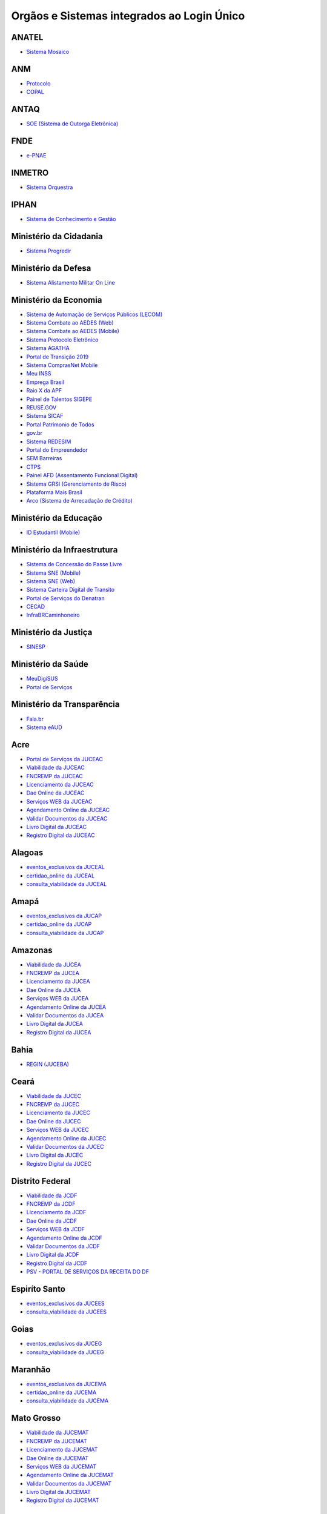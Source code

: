﻿Orgãos e Sistemas integrados ao Login Único 
===========================================

ANATEL
------

- `Sistema Mosaico`_ |site externo|

ANM
---

- `Protocolo`_ |site externo| 
- `COPAL`_ |site externo|

ANTAQ
-----

- `SOE (Sistema de Outorga Eletrônica)`_ |site externo| 

FNDE
----

- `e-PNAE`_ |site externo|

INMETRO
-------

- `Sistema Orquestra`_ |site externo|

IPHAN
-----

- `Sistema de Conhecimento e Gestão`_ |site externo|

Ministério da Cidadania
-----------------------

- `Sistema Progredir`_ |site externo|

Ministério da Defesa
--------------------

- `Sistema Alistamento Militar On Line`_ |site externo|

Ministério da Economia
----------------------

- `Sistema de Automação de Serviços Públicos (LECOM)`_ |site externo|
- `Sistema Combate ao AEDES (Web)`_ |site externo|
- `Sistema Combate ao AEDES (Mobile)`_ |site externo|
- `Sistema Protocolo Eletrônico`_ |site externo|
- `Sistema AGATHA`_ |site externo|
- `Portal de Transição 2019`_ |site externo|
- `Sistema ComprasNet Mobile`_ |site externo|
- `Meu INSS`_ |site externo|
- `Emprega Brasil`_ |site externo|
- `Raio X da APF`_ |site externo|
- `Painel de Talentos SIGEPE`_ |site externo|
- `REUSE.GOV`_ |site externo|
- `Sistema SICAF`_ |site externo|
- `Portal Patrimonio de Todos`_ |site externo|
- `gov.br`_ |site externo|
- `Sistema REDESIM`_ |site externo|
- `Portal do Empreendedor`_  |site externo|
- `SEM Barreiras`_ |site externo|
- `CTPS`_ |site externo|
- `Painel AFD (Assentamento Funcional Digital)`_ |site externo|
- `Sistema GRSI (Gerenciamento de Risco)`_ |site externo|
- `Plataforma Mais Brasil`_ |site externo|
- `Arco (Sistema de Arrecadação de Crédito)`_ |site externo| 

Ministério da Educação
----------------------

- `ID Estudantil (Mobile)`_ |site externo|

Ministério da Infraestrutura
----------------------------

- `Sistema de Concessão do Passe Livre`_ |site externo|
- `Sistema SNE  (Mobile)`_ |site externo|
- `Sistema SNE (Web)`_ |site externo|
- `Sistema Carteira Digital de Transito`_ |site externo|
- `Portal de Serviços do Denatran`_ |site externo|
- `CECAD`_ |site externo|
- `InfraBRCaminhoneiro`_ |site externo|

Ministério da Justiça
---------------------

- `SINESP`_ |site externo|

Ministério da Saúde
-------------------

- `MeuDigiSUS`_ |site externo|
- `Portal de Serviços`_ |site externo|

Ministério da Transparência
---------------------------

- `Fala.br`_ |site externo|
- `Sistema eAUD`_ |site externo|

Acre
--------------

- `Portal de Serviços da JUCEAC`_ |site externo| 
- `Viabilidade da JUCEAC`_ |site externo|
- `FNCREMP da JUCEAC`_ |site externo|
- `Licenciamento da JUCEAC`_ |site externo|
- `Dae Online da JUCEAC`_ |site externo|
- `Serviços WEB da JUCEAC`_ |site externo|
- `Agendamento Online da JUCEAC`_ |site externo|
- `Validar Documentos da JUCEAC`_ |site externo|
- `Livro Digital da JUCEAC`_ |site externo|
- `Registro Digital da JUCEAC`_ |site externo|

Alagoas
-----------------

- `eventos_exclusivos da JUCEAL`_ |site externo|
- `certidao_online da JUCEAL`_ |site externo|
- `consulta_viabilidade da JUCEAL`_ |site externo| 

Amapá
---------------

- `eventos_exclusivos da JUCAP`_ |site externo|
- `certidao_online da JUCAP`_ |site externo|
- `consulta_viabilidade da JUCAP`_ |site externo| 

Amazonas
------------------

- `Viabilidade da JUCEA`_ |site externo|
- `FNCREMP da JUCEA`_ |site externo|
- `Licenciamento da JUCEA`_ |site externo|
- `Dae Online da JUCEA`_ |site externo|
- `Serviços WEB da JUCEA`_ |site externo|
- `Agendamento Online da JUCEA`_ |site externo|
- `Validar Documentos da JUCEA`_ |site externo|
- `Livro Digital da JUCEA`_ |site externo|
- `Registro Digital da JUCEA`_ |site externo|

Bahia
---------------

- `REGIN (JUCEBA)`_ |site externo| 

Ceará
---------------

- `Viabilidade da JUCEC`_ |site externo|
- `FNCREMP da JUCEC`_ |site externo|
- `Licenciamento da JUCEC`_ |site externo|
- `Dae Online da JUCEC`_ |site externo|
- `Serviços WEB da JUCEC`_ |site externo|
- `Agendamento Online da JUCEC`_ |site externo|
- `Validar Documentos da JUCEC`_ |site externo|
- `Livro Digital da JUCEC`_ |site externo|
- `Registro Digital da JUCEC`_ |site externo|

Distrito Federal
--------------------------

- `Viabilidade da JCDF`_ |site externo|
- `FNCREMP da JCDF`_ |site externo|
- `Licenciamento da JCDF`_ |site externo|
- `Dae Online da JCDF`_ |site externo|
- `Serviços WEB da JCDF`_ |site externo|
- `Agendamento Online da JCDF`_ |site externo|
- `Validar Documentos da JCDF`_ |site externo|
- `Livro Digital da JCDF`_ |site externo|
- `Registro Digital da JCDF`_ |site externo|
- `PSV - PORTAL DE SERVIÇOS DA  RECEITA DO DF`_ |site externo|	

Espiríto Santo
------------------------

- `eventos_exclusivos da JUCEES`_ |site externo|
- `consulta_viabilidade da JUCEES`_ |site externo|

Goias
---------------

- `eventos_exclusivos da JUCEG`_ |site externo|
- `consulta_viabilidade da JUCEG`_ |site externo|  

Maranhão
------------------

- `eventos_exclusivos da JUCEMA`_ |site externo|
- `certidao_online da JUCEMA`_ |site externo|
- `consulta_viabilidade da JUCEMA`_ |site externo| 

Mato Grosso
---------------------

- `Viabilidade da JUCEMAT`_ |site externo|
- `FNCREMP da JUCEMAT`_ |site externo|
- `Licenciamento da JUCEMAT`_ |site externo|
- `Dae Online da JUCEMAT`_ |site externo|
- `Serviços WEB da JUCEMAT`_ |site externo|
- `Agendamento Online da JUCEMAT`_ |site externo|
- `Validar Documentos da JUCEMAT`_ |site externo|
- `Livro Digital da JUCEMAT`_ |site externo|
- `Registro Digital da JUCEMAT`_ |site externo|

Mato Grosso do Sul
----------------------------

- `Viabilidade da JUCEMS`_ |site externo|
- `FNCREMP da JUCEMS`_ |site externo|
- `Licenciamento da JUCEMS`_ |site externo|
- `Dae Online da JUCEMS`_ |site externo|
- `Serviços WEB da JUCEMS`_ |site externo|
- `Agendamento Online da JUCEMS`_ |site externo|
- `Validar Documentos da JUCEMS`_ |site externo|
- `Livro Digital da JUCEMS`_ |site externo|
- `Registro Digital da JUCEMS`_ |site externo|

Minas Gerais
----------------------

- `Aplicativo MG app`_ |site externo|   
- `Sistema de Segurança Corporativo`_ |site externo|
- `Portal de Serviços da JUCEMG`_ |site externo| 
- `Viabilidade da JUCEMG`_ |site externo|
- `FNCREMP da JUCEMG`_ |site externo|
- `Licenciamento da JUCEMG`_ |site externo|
- `Dae Online da JUCEMG`_ |site externo|
- `Serviços WEB da JUCEMG`_ |site externo|
- `Agendamento Online da JUCEMG`_ |site externo|
- `Validar Documentos da JUCEMG`_ |site externo|
- `Livro Digital da JUCEMG`_ |site externo|
- `Registro Digital da JUCEMG`_ |site externo|

Pará
--------------

- `REGIN (JUCEPA)`_ |site externo| 

Paraíba
-----------------

- `eventos_exclusivos da JUCEPB`_ |site externo|
- `certidao_online da JUCEPB`_ |site externo|
- `consulta_viabilidade da JUCEPB`_ |site externo|

Paraná
-----------------

- `eventos_exclusivos da JUCEPAR`_ |site externo|
- `consulta_viabilidade da JUCEPAR`_ |site externo|

Pernambuco
--------------------

- `REGIN (JUCEPE)`_ |site externo| 

Piauí
--------------------

- `eventos_exclusivos da JUCEPI`_ |site externo|
- `certidao_online da JUCEPI`_ |site externo|
- `consulta_viabilidade da JUCEPI`_ |site externo| 

Rio de Janeiro 
------------------------

- `REGIN (RCPJ)`_ |site externo|
- `Portal JUCERJA`_ |site externo|

Rio Grande do Sul 
---------------------------

- `Viabilidade da JUCISRS`_ |site externo|
- `FNCREMP da JUCISRS`_ |site externo|
- `Licenciamento da JUCISRS`_ |site externo|
- `Dae Online da JUCISRS`_ |site externo|
- `Serviços WEB da JUCISRS`_ |site externo|
- `Agendamento Online da JUCISRS`_ |site externo|
- `Validar Documentos da JUCISRS`_ |site externo|
- `Livro Digital da JUCISRS`_ |site externo|
- `Registro Digital da JUCISRS`_ |site externo|
- `Acesso Poa`_ |site externo|
- `Login Cidadão`_ |site externo|

Rio Grande do Norte
-----------------------------

- `eventos_exclusivos da JUCERN`_ |site externo|
- `certidao_online da JUCERN`_ |site externo|
- `consulta_viabilidade da JUCERN`_ |site externo|

Rondônia
-------------------

- `eventos_exclusivos da JUCER`_ |site externo|
- `certidao_online da JUCER`_ |site externo|
- `consulta_viabilidade da JUCER`_ |site externo|

Roraima 
-----------------

- `Viabilidade da JUCERR`_ |site externo|
- `FNCREMP da JUCERR`_ |site externo|
- `Licenciamento da JUCERR`_ |site externo|
- `Dae Online da JUCERR`_ |site externo|
- `Serviços WEB da JUCERR`_ |site externo|
- `Agendamento Online da JUCERR`_ |site externo|
- `Validar Documentos da JUCERR`_ |site externo|
- `Livro Digital da JUCERR`_ |site externo|
- `Registro Digital da JUCERR`_ |site externo|

Santa Catarina
---------------------

- `Sistema ADM (Município de Blumenau)`_ |site externo|
- `ESIC (Município de Blumenau)`_ |site externo|
- `REGIN (JUCESC)`_ |site externo|

São Paulo
---------

- `Portal Integrador RedesimSP`_ |site externo|
- `RLE - Sistema de Registro e Licenciamento de Empresas`_ |site externo|    

Sergipe
-----------------

- `eventos_exclusivos da JUCESE`_ |site externo|
- `certidao_online da JUCESE`_ |site externo|
- `consulta_viabilidade da JUCESE`_ |site externo| 

Tocantins
-------------------

- `eventos_exclusivos da JUCETINS`_ |site externo|
- `certidao_online da JUCETINS`_ |site externo|
- `consulta_viabilidade da JUCETINS`_ |site externo|

.. |site externo| image:: _images/site-ext.gif

.. _`Sistema de Automação de Serviços Públicos (LECOM)` : https://gov.br
.. _`Sistema Combate ao AEDES (Web)` : https://aedes.sigelu.com/login
.. _`Sistema Combate ao AEDES (Mobile)` : https://play.google.com/store/apps/details?id=com.sigelu.aedes.mobile&hl=pt
.. _`Sistema Protocolo Eletrônico` : https://protocolo.planejamento.gov.br/protocolo/login
.. _`Sistema AGATHA` : https://agatha.planejamento.gov.br/
.. _`Portal de Transição 2019` : https://transicao2019.planejamento.gov.br/transicao/login.jsp
.. _`Sistema ComprasNet Mobile` : https://play.google.com/store/apps/details?id=br.gov.serpro.comprasNetMobile
.. _`Meu INSS` : https://meu.inss.gov.br/central/#/
.. _`Emprega Brasil` : https://servicos.mte.gov.br/#/loginfailed/redirect=
.. _`Raio X da APF` : https://raiox.economia.gov.br/login.jsp
.. _`Painel de Talentos SIGEPE` : https://painelbancodetalentos.economia.gov.br/banco-talentos/login.jsp
.. _`REUSE.GOV` : https://www.reusegov.br
.. _`Sistema SICAF` : https://www3.comprasnet.gov.br/sicaf-web/index.jsf
.. _`Portal Patrimonio de Todos` : http://www.patrimoniodetodos.gov.br/
.. _`gov.br` : https://gov.br
.. _`Sistema REDESIM` : https://www.redesim.gov.br/
.. _`Portal do Empreendedor` : http://www.portaldoempreendedor.gov.br
.. _`SEM Barreiras` : https://www.sembarreiras.gov.br/login/
.. _`CTPS` : https://play.google.com/store/apps/details?id=br.gov.dataprev.carteiradigital&hl=pt_BR
.. _`Painel AFD (Assentamento Funcional Digital)` : https://painelafd.economia.gov.br/afd/login.jsp
.. _`Sistema GRSI (Gerenciamento de Risco)` : https://grsi.planejamento.gov.br/ 
.. _`Plataforma Mais Brasil` : https://portal.plataformamaisbrasil.gov.br/maisbrasil-portal-frontend/
.. _`Arco (Sistema de Arrecadação de Crédito)`: http://arco.economia.gov.br/

.. _`ID Estudantil (Mobile)` : https://play.google.com/store/apps/details?id=br.gov.mec.idestudantil

.. _`Fala.br` : https://sistema.ouvidorias.gov.br/publico/Manifestacao/RegistrarManifestacao.aspx?ReturnUrl=%2f
.. _`Sistema eAUD` : https://eaud.cgu.gov.br/

.. _`Sistema de Concessão do Passe Livre` : https://passelivre.transportes.gov.br/spl/login.html

.. _`Sistema Alistamento Militar On Line` : https://www.alistamento.eb.mil.br/login.action

.. _`Sistema ADM (Município de Blumenau)` : http://www.blumenau.sc.gov.br/carteiradigital/wwpbaseobjects.acessosenior.aspx
.. _`ESIC (Município de Blumenau)` : https://www.blumenau.sc.gov.br/esic/esic.autenticacao.aspx
.. _`REGIN (JUCESC)` : http://regin.jucesc.sc.gov.br/portalregin/home/lancadorservicos?uf=SC

.. _`Sistema de Conhecimento e Gestão` : http://sicg.iphan.gov.br/sicg/login

.. _`Sistema Mosaico`: http://sistemashm.anatel.gov.br/se/

.. _`Sistema Progredir` : https://play.google.com/store/apps/details?id=br.gov.mds.progredir

.. _`Sistema SNE  (Mobile)` : https://play.google.com/store/apps/details?id=br.gov.serpro.denatran.sne&hl=pt_BR
.. _`Sistema SNE (Web)`:  https://sne.denatran.serpro.gov.br/#/
.. _`Sistema Carteira Digital de Transito` : https://play.google.com/store/apps/details?id=br.gov.serpro.cnhe&hl=pt_BR 
.. _`CECAD`: https://aplicacoes.mds.gov.br/sagi/cecad20/
.. _`InfraBRCaminhoneiro` : https://infrabr.estaleiro.serpro.gov.br
.. _`Portal de Serviços do Denatran` : https://portalservicos.denatran.serpro.gov.br/#/

.. _`Protocolo` : https://app.dnpm.gov.br/SCA/
.. _`COPAL` : https://app.dnpm.gov.br/Copal/Login?ReturnUrl=%2fCopal 

.. _`SOE (Sistema de Outorga Eletrônica)` : https://soe.antaq.gov.br/sso/requirement/login?service=https%3A%2F%2Fsoe.antaq.gov.br%2Frequirement%2F

.. _`Aplicativo MG app`:  https://play.google.com/store/apps/details?id=br.gov.prodemge.projetosocialminas&hl=pt_BR
.. _`Sistema de Segurança Corporativo` : https://cidadao.mg.gov.br/#/login
.. _`Portal de Serviços da JUCEMG` : https://portalservicos.jucemg.mg.gov.br/auth/realms/Portalservicos/protocol/openid-connect/auth?response_type=code&client_id=portalexterno&redirect_uri=http%3A%2F%2Fportalservicos.jucemg.mg.gov.br%2FPortal%2Fpages%2Fprincipal.jsf&state=61275%2Fcd3242f7-712f-4e1c-b737-777afc320e24&login=true
.. _`Viabilidade da JUCEMG` : https://portalservicos.jucemg.mg.gov.br/auth/realms/Portalservicos/protocol/openid-connect/auth?response_type=code&client_id=portalexterno&redirect_uri=http%3A%2F%2Fportalservicos.jucemg.mg.gov.br%2FPortal%2Fpages%2Fprincipal.jsf&state=61275%2Fcd3242f7-712f-4e1c-b737-777afc320e24&login=true
.. _`FNCREMP da JUCEMG` : https://portalservicos.jucemg.mg.gov.br/auth/realms/Portalservicos/protocol/openid-connect/auth?response_type=code&client_id=portalexterno&redirect_uri=http%3A%2F%2Fportalservicos.jucemg.mg.gov.br%2FPortal%2Fpages%2Fprincipal.jsf&state=61275%2Fcd3242f7-712f-4e1c-b737-777afc320e24&login=true
.. _`Licenciamento da JUCEMG` : https://portalservicos.jucemg.mg.gov.br/auth/realms/Portalservicos/protocol/openid-connect/auth?response_type=code&client_id=portalexterno&redirect_uri=http%3A%2F%2Fportalservicos.jucemg.mg.gov.br%2FPortal%2Fpages%2Fprincipal.jsf&state=61275%2Fcd3242f7-712f-4e1c-b737-777afc320e24&login=true
.. _`Dae Online da JUCEMG` : https://portalservicos.jucemg.mg.gov.br/auth/realms/Portalservicos/protocol/openid-connect/auth?response_type=code&client_id=portalexterno&redirect_uri=http%3A%2F%2Fportalservicos.jucemg.mg.gov.br%2FPortal%2Fpages%2Fprincipal.jsf&state=61275%2Fcd3242f7-712f-4e1c-b737-777afc320e24&login=true
.. _`Serviços WEB da JUCEMG` : https://portalservicos.jucemg.mg.gov.br/auth/realms/Portalservicos/protocol/openid-connect/auth?response_type=code&client_id=portalexterno&redirect_uri=http%3A%2F%2Fportalservicos.jucemg.mg.gov.br%2FPortal%2Fpages%2Fprincipal.jsf&state=61275%2Fcd3242f7-712f-4e1c-b737-777afc320e24&login=true
.. _`Agendamento Online da JUCEMG` : https://portalservicos.jucemg.mg.gov.br/auth/realms/Portalservicos/protocol/openid-connect/auth?response_type=code&client_id=portalexterno&redirect_uri=http%3A%2F%2Fportalservicos.jucemg.mg.gov.br%2FPortal%2Fpages%2Fprincipal.jsf&state=61275%2Fcd3242f7-712f-4e1c-b737-777afc320e24&login=true
.. _`Validar Documentos da JUCEMG` : https://portalservicos.jucemg.mg.gov.br/auth/realms/Portalservicos/protocol/openid-connect/auth?response_type=code&client_id=portalexterno&redirect_uri=http%3A%2F%2Fportalservicos.jucemg.mg.gov.br%2FPortal%2Fpages%2Fprincipal.jsf&state=61275%2Fcd3242f7-712f-4e1c-b737-777afc320e24&login=true
.. _`Livro Digital da JUCEMG` : https://portalservicos.jucemg.mg.gov.br/auth/realms/Portalservicos/protocol/openid-connect/auth?response_type=code&client_id=portalexterno&redirect_uri=http%3A%2F%2Fportalservicos.jucemg.mg.gov.br%2FPortal%2Fpages%2Fprincipal.jsf&state=61275%2Fcd3242f7-712f-4e1c-b737-777afc320e24&login=true
.. _`Registro Digital da JUCEMG` : https://portalservicos.jucemg.mg.gov.br/auth/realms/Portalservicos/protocol/openid-connect/auth?response_type=code&client_id=portalexterno&redirect_uri=http%3A%2F%2Fportalservicos.jucemg.mg.gov.br%2FPortal%2Fpages%2Fprincipal.jsf&state=61275%2Fcd3242f7-712f-4e1c-b737-777afc320e24&login=true

.. _`e-PNAE` : https://play.google.com/store/apps/details?id=br.gov.fnde.epnae

.. _`MeuDigiSUS` : https://play.google.com/store/apps/details?id=br.gov.datasus.cnsdigital&hl=pt_BR
.. _`Portal de Serviços` : https://servicos-datasus.saude.gov.br

.. _`REGIN (JUCEBA)` : http://regin.juceb.ba.gov.br/RequerimentoUniversal/NovoLogin.aspx

.. _`REGIN (RCPJ)` : http://registro.rcpj-rj.com.br/regin/viabilidadeopcaov4.aspx?
.. _`Portal JUCERJA` : https://www.jucerja.rj.gov.br/

.. _`REGIN (JUCEPE)` : http://redesim.jucepe.pe.gov.br/regin.pe/viabilidadeopcaov4.aspx

.. _`REGIN (JUCEPA)` : http://regin.jucepa.pa.gov.br/RequerimentoUniversal/NovoLogin.aspx

.. _`SINESP` : https://seguranca.sinesp.gov.br/sinesp-cadastros/public/precadastro_envio_link.jsf

.. _`Portal de Serviços da JUCEA` : http://portalservicos.jucea.am.gov.br/auth/realms/Portalservicos/protocol/openid-connect/auth?response_type=code&client_id=portalexterno&redirect_uri=http%3A%2F%2Fportalservicos.jucea.am.gov.br%2FPortal%2Fpages%2Fprincipal.jsf&state=88621%2F1d8aa82b-0c1e-44ad-b141-bd70979524bb&login=true
.. _`Viabilidade da JUCEA` : http://portalservicos.jucea.am.gov.br/auth/realms/Portalservicos/protocol/openid-connect/auth?response_type=code&client_id=portalexterno&redirect_uri=http%3A%2F%2Fportalservicos.jucea.am.gov.br%2FPortal%2Fpages%2Fprincipal.jsf&state=88621%2F1d8aa82b-0c1e-44ad-b141-bd70979524bb&login=true
.. _`FNCREMP da JUCEA` : http://portalservicos.jucea.am.gov.br/auth/realms/Portalservicos/protocol/openid-connect/auth?response_type=code&client_id=portalexterno&redirect_uri=http%3A%2F%2Fportalservicos.jucea.am.gov.br%2FPortal%2Fpages%2Fprincipal.jsf&state=88621%2F1d8aa82b-0c1e-44ad-b141-bd70979524bb&login=true
.. _`Licenciamento da JUCEA` : http://portalservicos.jucea.am.gov.br/auth/realms/Portalservicos/protocol/openid-connect/auth?response_type=code&client_id=portalexterno&redirect_uri=http%3A%2F%2Fportalservicos.jucea.am.gov.br%2FPortal%2Fpages%2Fprincipal.jsf&state=88621%2F1d8aa82b-0c1e-44ad-b141-bd70979524bb&login=true
.. _`Dae Online da JUCEA` : http://portalservicos.jucea.am.gov.br/auth/realms/Portalservicos/protocol/openid-connect/auth?response_type=code&client_id=portalexterno&redirect_uri=http%3A%2F%2Fportalservicos.jucea.am.gov.br%2FPortal%2Fpages%2Fprincipal.jsf&state=88621%2F1d8aa82b-0c1e-44ad-b141-bd70979524bb&login=true
.. _`Serviços WEB da JUCEA` : http://portalservicos.jucea.am.gov.br/auth/realms/Portalservicos/protocol/openid-connect/auth?response_type=code&client_id=portalexterno&redirect_uri=http%3A%2F%2Fportalservicos.jucea.am.gov.br%2FPortal%2Fpages%2Fprincipal.jsf&state=88621%2F1d8aa82b-0c1e-44ad-b141-bd70979524bb&login=true
.. _`Agendamento Online da JUCEA` : http://portalservicos.jucea.am.gov.br/auth/realms/Portalservicos/protocol/openid-connect/auth?response_type=code&client_id=portalexterno&redirect_uri=http%3A%2F%2Fportalservicos.jucea.am.gov.br%2FPortal%2Fpages%2Fprincipal.jsf&state=88621%2F1d8aa82b-0c1e-44ad-b141-bd70979524bb&login=true
.. _`Validar Documentos da JUCEA` : http://portalservicos.jucea.am.gov.br/auth/realms/Portalservicos/protocol/openid-connect/auth?response_type=code&client_id=portalexterno&redirect_uri=http%3A%2F%2Fportalservicos.jucea.am.gov.br%2FPortal%2Fpages%2Fprincipal.jsf&state=88621%2F1d8aa82b-0c1e-44ad-b141-bd70979524bb&login=true
.. _`Livro Digital da JUCEA` : http://portalservicos.jucea.am.gov.br/auth/realms/Portalservicos/protocol/openid-connect/auth?response_type=code&client_id=portalexterno&redirect_uri=http%3A%2F%2Fportalservicos.jucea.am.gov.br%2FPortal%2Fpages%2Fprincipal.jsf&state=88621%2F1d8aa82b-0c1e-44ad-b141-bd70979524bb&login=true
.. _`Registro Digital da JUCEA` : http://portalservicos.jucea.am.gov.br/auth/realms/Portalservicos/protocol/openid-connect/auth?response_type=code&client_id=portalexterno&redirect_uri=http%3A%2F%2Fportalservicos.jucea.am.gov.br%2FPortal%2Fpages%2Fprincipal.jsf&state=88621%2F1d8aa82b-0c1e-44ad-b141-bd70979524bb&login=true

.. _`Portal de Serviços da JCDF` : http://portalservicos.jcdf.mdic.gov.br/auth/realms/Portalservicos/protocol/openid-connect/auth?response_type=code&client_id=portalexterno&redirect_uri=http%3A%2F%2Fportalservicos.jcdf.mdic.gov.br%2FPortal%2Fpages%2Fprincipal.jsf&state=6731%2Fd81fcfb7-309a-440b-9253-211daa11a235&login=true
.. _`Viabilidade da JCDF` : http://portalservicos.jcdf.mdic.gov.br/auth/realms/Portalservicos/protocol/openid-connect/auth?response_type=code&client_id=portalexterno&redirect_uri=http%3A%2F%2Fportalservicos.jcdf.mdic.gov.br%2FPortal%2Fpages%2Fprincipal.jsf&state=6731%2Fd81fcfb7-309a-440b-9253-211daa11a235&login=true
.. _`FNCREMP da JCDF` : http://portalservicos.jcdf.mdic.gov.br/auth/realms/Portalservicos/protocol/openid-connect/auth?response_type=code&client_id=portalexterno&redirect_uri=http%3A%2F%2Fportalservicos.jcdf.mdic.gov.br%2FPortal%2Fpages%2Fprincipal.jsf&state=6731%2Fd81fcfb7-309a-440b-9253-211daa11a235&login=true
.. _`Licenciamento da JCDF` : http://portalservicos.jcdf.mdic.gov.br/auth/realms/Portalservicos/protocol/openid-connect/auth?response_type=code&client_id=portalexterno&redirect_uri=http%3A%2F%2Fportalservicos.jcdf.mdic.gov.br%2FPortal%2Fpages%2Fprincipal.jsf&state=6731%2Fd81fcfb7-309a-440b-9253-211daa11a235&login=true
.. _`Dae Online da JCDF` : http://portalservicos.jcdf.mdic.gov.br/auth/realms/Portalservicos/protocol/openid-connect/auth?response_type=code&client_id=portalexterno&redirect_uri=http%3A%2F%2Fportalservicos.jcdf.mdic.gov.br%2FPortal%2Fpages%2Fprincipal.jsf&state=6731%2Fd81fcfb7-309a-440b-9253-211daa11a235&login=true
.. _`Serviços WEB da JCDF` : http://portalservicos.jcdf.mdic.gov.br/auth/realms/Portalservicos/protocol/openid-connect/auth?response_type=code&client_id=portalexterno&redirect_uri=http%3A%2F%2Fportalservicos.jcdf.mdic.gov.br%2FPortal%2Fpages%2Fprincipal.jsf&state=6731%2Fd81fcfb7-309a-440b-9253-211daa11a235&login=true
.. _`Agendamento Online da JCDF` : http://portalservicos.jcdf.mdic.gov.br/auth/realms/Portalservicos/protocol/openid-connect/auth?response_type=code&client_id=portalexterno&redirect_uri=http%3A%2F%2Fportalservicos.jcdf.mdic.gov.br%2FPortal%2Fpages%2Fprincipal.jsf&state=6731%2Fd81fcfb7-309a-440b-9253-211daa11a235&login=true
.. _`Validar Documentos da JCDF` : http://portalservicos.jcdf.mdic.gov.br/auth/realms/Portalservicos/protocol/openid-connect/auth?response_type=code&client_id=portalexterno&redirect_uri=http%3A%2F%2Fportalservicos.jcdf.mdic.gov.br%2FPortal%2Fpages%2Fprincipal.jsf&state=6731%2Fd81fcfb7-309a-440b-9253-211daa11a235&login=true
.. _`Livro Digital da JCDF` : http://portalservicos.jcdf.mdic.gov.br/auth/realms/Portalservicos/protocol/openid-connect/auth?response_type=code&client_id=portalexterno&redirect_uri=http%3A%2F%2Fportalservicos.jcdf.mdic.gov.br%2FPortal%2Fpages%2Fprincipal.jsf&state=6731%2Fd81fcfb7-309a-440b-9253-211daa11a235&login=true
.. _`Registro Digital da JCDF` : http://portalservicos.jcdf.mdic.gov.br/auth/realms/Portalservicos/protocol/openid-connect/auth?response_type=code&client_id=portalexterno&redirect_uri=http%3A%2F%2Fportalservicos.jcdf.mdic.gov.br%2FPortal%2Fpages%2Fprincipal.jsf&state=6731%2Fd81fcfb7-309a-440b-9253-211daa11a235&login=true
.. _`PSV - PORTAL DE SERVIÇOS DA  RECEITA DO DF` : https://ww2.receita.fazenda.df.gov.br/Account/Login


.. _`Portal de Serviços da JUCEC` : http://portalservicos.jucec.ce.gov.br/auth/realms/Portal_Servicos/protocol/openid-connect/auth?response_type=code&client_id=portalexterno&redirect_uri=http%3A%2F%2Fportalservicos.jucec.ce.gov.br%2FPortal%2Fpages%2Fprincipal.jsf&state=61813%2F55c35c76-b7e5-4bf8-a9dd-74bc00ad58b6&login=true
.. _`Viabilidade da JUCEC` : http://portalservicos.jucec.ce.gov.br/auth/realms/Portal_Servicos/protocol/openid-connect/auth?response_type=code&client_id=portalexterno&redirect_uri=http%3A%2F%2Fportalservicos.jucec.ce.gov.br%2FPortal%2Fpages%2Fprincipal.jsf&state=61813%2F55c35c76-b7e5-4bf8-a9dd-74bc00ad58b6&login=true
.. _`FNCREMP da JUCEC` : http://portalservicos.jucec.ce.gov.br/auth/realms/Portal_Servicos/protocol/openid-connect/auth?response_type=code&client_id=portalexterno&redirect_uri=http%3A%2F%2Fportalservicos.jucec.ce.gov.br%2FPortal%2Fpages%2Fprincipal.jsf&state=61813%2F55c35c76-b7e5-4bf8-a9dd-74bc00ad58b6&login=true
.. _`Licenciamento da JUCEC` : http://portalservicos.jucec.ce.gov.br/auth/realms/Portal_Servicos/protocol/openid-connect/auth?response_type=code&client_id=portalexterno&redirect_uri=http%3A%2F%2Fportalservicos.jucec.ce.gov.br%2FPortal%2Fpages%2Fprincipal.jsf&state=61813%2F55c35c76-b7e5-4bf8-a9dd-74bc00ad58b6&login=true
.. _`Dae Online da JUCEC` : http://portalservicos.jucec.ce.gov.br/auth/realms/Portal_Servicos/protocol/openid-connect/auth?response_type=code&client_id=portalexterno&redirect_uri=http%3A%2F%2Fportalservicos.jucec.ce.gov.br%2FPortal%2Fpages%2Fprincipal.jsf&state=61813%2F55c35c76-b7e5-4bf8-a9dd-74bc00ad58b6&login=true
.. _`Serviços WEB da JUCEC` : http://portalservicos.jucec.ce.gov.br/auth/realms/Portal_Servicos/protocol/openid-connect/auth?response_type=code&client_id=portalexterno&redirect_uri=http%3A%2F%2Fportalservicos.jucec.ce.gov.br%2FPortal%2Fpages%2Fprincipal.jsf&state=61813%2F55c35c76-b7e5-4bf8-a9dd-74bc00ad58b6&login=true
.. _`Agendamento Online da JUCEC` : http://portalservicos.jucec.ce.gov.br/auth/realms/Portal_Servicos/protocol/openid-connect/auth?response_type=code&client_id=portalexterno&redirect_uri=http%3A%2F%2Fportalservicos.jucec.ce.gov.br%2FPortal%2Fpages%2Fprincipal.jsf&state=61813%2F55c35c76-b7e5-4bf8-a9dd-74bc00ad58b6&login=true
.. _`Validar Documentos da JUCEC` : http://portalservicos.jucec.ce.gov.br/auth/realms/Portal_Servicos/protocol/openid-connect/auth?response_type=code&client_id=portalexterno&redirect_uri=http%3A%2F%2Fportalservicos.jucec.ce.gov.br%2FPortal%2Fpages%2Fprincipal.jsf&state=61813%2F55c35c76-b7e5-4bf8-a9dd-74bc00ad58b6&login=true
.. _`Livro Digital da JUCEC` : http://portalservicos.jucec.ce.gov.br/auth/realms/Portal_Servicos/protocol/openid-connect/auth?response_type=code&client_id=portalexterno&redirect_uri=http%3A%2F%2Fportalservicos.jucec.ce.gov.br%2FPortal%2Fpages%2Fprincipal.jsf&state=61813%2F55c35c76-b7e5-4bf8-a9dd-74bc00ad58b6&login=true
.. _`Registro Digital da JUCEC` : http://portalservicos.jucec.ce.gov.br/auth/realms/Portal_Servicos/protocol/openid-connect/auth?response_type=code&client_id=portalexterno&redirect_uri=http%3A%2F%2Fportalservicos.jucec.ce.gov.br%2FPortal%2Fpages%2Fprincipal.jsf&state=61813%2F55c35c76-b7e5-4bf8-a9dd-74bc00ad58b6&login=true

.. _`Portal de Serviços da JUCISRS` : http://portalservicos.jucisrs.rs.gov.br/auth/realms/Portalservicos/protocol/openid-connect/auth?response_type=code&client_id=portalexterno&redirect_uri=http%3A%2F%2Fportalservicos.jucisrs.rs.gov.br%2FPortal%2Fpages%2Fprincipal.jsf&state=79796%2F8279f6f8-a85a-4d88-991d-e13e8a9465e4&login=true
.. _`Viabilidade da JUCISRS` : http://portalservicos.jucisrs.rs.gov.br/auth/realms/Portalservicos/protocol/openid-connect/auth?response_type=code&client_id=portalexterno&redirect_uri=http%3A%2F%2Fportalservicos.jucisrs.rs.gov.br%2FPortal%2Fpages%2Fprincipal.jsf&state=79796%2F8279f6f8-a85a-4d88-991d-e13e8a9465e4&login=true
.. _`FNCREMP da JUCISRS` : http://portalservicos.jucisrs.rs.gov.br/auth/realms/Portalservicos/protocol/openid-connect/auth?response_type=code&client_id=portalexterno&redirect_uri=http%3A%2F%2Fportalservicos.jucisrs.rs.gov.br%2FPortal%2Fpages%2Fprincipal.jsf&state=79796%2F8279f6f8-a85a-4d88-991d-e13e8a9465e4&login=true
.. _`Licenciamento da JUCISRS` : http://portalservicos.jucisrs.rs.gov.br/auth/realms/Portalservicos/protocol/openid-connect/auth?response_type=code&client_id=portalexterno&redirect_uri=http%3A%2F%2Fportalservicos.jucisrs.rs.gov.br%2FPortal%2Fpages%2Fprincipal.jsf&state=79796%2F8279f6f8-a85a-4d88-991d-e13e8a9465e4&login=true
.. _`Dae Online da JUCISRS` : http://portalservicos.jucisrs.rs.gov.br/auth/realms/Portalservicos/protocol/openid-connect/auth?response_type=code&client_id=portalexterno&redirect_uri=http%3A%2F%2Fportalservicos.jucisrs.rs.gov.br%2FPortal%2Fpages%2Fprincipal.jsf&state=79796%2F8279f6f8-a85a-4d88-991d-e13e8a9465e4&login=true
.. _`Serviços WEB da JUCISRS` : http://portalservicos.jucisrs.rs.gov.br/auth/realms/Portalservicos/protocol/openid-connect/auth?response_type=code&client_id=portalexterno&redirect_uri=http%3A%2F%2Fportalservicos.jucisrs.rs.gov.br%2FPortal%2Fpages%2Fprincipal.jsf&state=79796%2F8279f6f8-a85a-4d88-991d-e13e8a9465e4&login=true
.. _`Agendamento Online da JUCISRS` : http://portalservicos.jucisrs.rs.gov.br/auth/realms/Portalservicos/protocol/openid-connect/auth?response_type=code&client_id=portalexterno&redirect_uri=http%3A%2F%2Fportalservicos.jucisrs.rs.gov.br%2FPortal%2Fpages%2Fprincipal.jsf&state=79796%2F8279f6f8-a85a-4d88-991d-e13e8a9465e4&login=true
.. _`Validar Documentos da JUCISRS` : http://portalservicos.jucisrs.rs.gov.br/auth/realms/Portalservicos/protocol/openid-connect/auth?response_type=code&client_id=portalexterno&redirect_uri=http%3A%2F%2Fportalservicos.jucisrs.rs.gov.br%2FPortal%2Fpages%2Fprincipal.jsf&state=79796%2F8279f6f8-a85a-4d88-991d-e13e8a9465e4&login=true
.. _`Livro Digital da JUCISRS` : http://portalservicos.jucisrs.rs.gov.br/auth/realms/Portalservicos/protocol/openid-connect/auth?response_type=code&client_id=portalexterno&redirect_uri=http%3A%2F%2Fportalservicos.jucisrs.rs.gov.br%2FPortal%2Fpages%2Fprincipal.jsf&state=79796%2F8279f6f8-a85a-4d88-991d-e13e8a9465e4&login=true
.. _`Registro Digital da JUCISRS` : http://portalservicos.jucisrs.rs.gov.br/auth/realms/Portalservicos/protocol/openid-connect/auth?response_type=code&client_id=portalexterno&redirect_uri=http%3A%2F%2Fportalservicos.jucisrs.rs.gov.br%2FPortal%2Fpages%2Fprincipal.jsf&state=79796%2F8279f6f8-a85a-4d88-991d-e13e8a9465e4&login=true
.. _`Acesso Poa` : https://sgp.procempa.com.br/
.. _`Login Cidadão` : https://logincidadao.rs.gov.br/login

.. _`Portal de Serviços da JUCERR` : http://projetointegrar.jucerr.rr.gov.br/auth/realms/Portalservicos_JUCERR/protocol/openid-connect/auth?response_type=code&client_id=portalexterno&redirect_uri=http%3A%2F%2Fprojetointegrar.jucerr.rr.gov.br%2FPortal%2Fpages%2Fprincipal.jsf&state=230%2Fe9744837-fccf-495e-813e-5b2febd3dbe3&login=true
.. _`Viabilidade da JUCERR` : http://projetointegrar.jucerr.rr.gov.br/auth/realms/Portalservicos_JUCERR/protocol/openid-connect/auth?response_type=code&client_id=portalexterno&redirect_uri=http%3A%2F%2Fprojetointegrar.jucerr.rr.gov.br%2FPortal%2Fpages%2Fprincipal.jsf&state=230%2Fe9744837-fccf-495e-813e-5b2febd3dbe3&login=true
.. _`FNCREMP da JUCERR` : http://projetointegrar.jucerr.rr.gov.br/auth/realms/Portalservicos_JUCERR/protocol/openid-connect/auth?response_type=code&client_id=portalexterno&redirect_uri=http%3A%2F%2Fprojetointegrar.jucerr.rr.gov.br%2FPortal%2Fpages%2Fprincipal.jsf&state=230%2Fe9744837-fccf-495e-813e-5b2febd3dbe3&login=true
.. _`Licenciamento da JUCERR` : http://projetointegrar.jucerr.rr.gov.br/auth/realms/Portalservicos_JUCERR/protocol/openid-connect/auth?response_type=code&client_id=portalexterno&redirect_uri=http%3A%2F%2Fprojetointegrar.jucerr.rr.gov.br%2FPortal%2Fpages%2Fprincipal.jsf&state=230%2Fe9744837-fccf-495e-813e-5b2febd3dbe3&login=true
.. _`Dae Online da JUCERR` : http://projetointegrar.jucerr.rr.gov.br/auth/realms/Portalservicos_JUCERR/protocol/openid-connect/auth?response_type=code&client_id=portalexterno&redirect_uri=http%3A%2F%2Fprojetointegrar.jucerr.rr.gov.br%2FPortal%2Fpages%2Fprincipal.jsf&state=230%2Fe9744837-fccf-495e-813e-5b2febd3dbe3&login=true
.. _`Serviços WEB da JUCERR` : http://projetointegrar.jucerr.rr.gov.br/auth/realms/Portalservicos_JUCERR/protocol/openid-connect/auth?response_type=code&client_id=portalexterno&redirect_uri=http%3A%2F%2Fprojetointegrar.jucerr.rr.gov.br%2FPortal%2Fpages%2Fprincipal.jsf&state=230%2Fe9744837-fccf-495e-813e-5b2febd3dbe3&login=true
.. _`Agendamento Online da JUCERR` : http://projetointegrar.jucerr.rr.gov.br/auth/realms/Portalservicos_JUCERR/protocol/openid-connect/auth?response_type=code&client_id=portalexterno&redirect_uri=http%3A%2F%2Fprojetointegrar.jucerr.rr.gov.br%2FPortal%2Fpages%2Fprincipal.jsf&state=230%2Fe9744837-fccf-495e-813e-5b2febd3dbe3&login=true
.. _`Validar Documentos da JUCERR` : http://projetointegrar.jucerr.rr.gov.br/auth/realms/Portalservicos_JUCERR/protocol/openid-connect/auth?response_type=code&client_id=portalexterno&redirect_uri=http%3A%2F%2Fprojetointegrar.jucerr.rr.gov.br%2FPortal%2Fpages%2Fprincipal.jsf&state=230%2Fe9744837-fccf-495e-813e-5b2febd3dbe3&login=true
.. _`Livro Digital da JUCERR` : http://projetointegrar.jucerr.rr.gov.br/auth/realms/Portalservicos_JUCERR/protocol/openid-connect/auth?response_type=code&client_id=portalexterno&redirect_uri=http%3A%2F%2Fprojetointegrar.jucerr.rr.gov.br%2FPortal%2Fpages%2Fprincipal.jsf&state=230%2Fe9744837-fccf-495e-813e-5b2febd3dbe3&login=true
.. _`Registro Digital da JUCERR` : http://projetointegrar.jucerr.rr.gov.br/auth/realms/Portalservicos_JUCERR/protocol/openid-connect/auth?response_type=code&client_id=portalexterno&redirect_uri=http%3A%2F%2Fprojetointegrar.jucerr.rr.gov.br%2FPortal%2Fpages%2Fprincipal.jsf&state=230%2Fe9744837-fccf-495e-813e-5b2febd3dbe3&login=true

.. _`Portal de Serviços da JUCEMAT` : https://portalservicos.jucemat.mt.gov.br/Portal
.. _`Viabilidade da JUCEMAT` : https://portalservicos.jucemat.mt.gov.br/Portal
.. _`FNCREMP da JUCEMAT` : https://portalservicos.jucemat.mt.gov.br/Portal
.. _`Licenciamento da JUCEMAT` : https://portalservicos.jucemat.mt.gov.br/Portal
.. _`Dae Online da JUCEMAT` : https://portalservicos.jucemat.mt.gov.br/Portal
.. _`Serviços WEB da JUCEMAT` : https://portalservicos.jucemat.mt.gov.br/Portal
.. _`Agendamento Online da JUCEMAT` : https://portalservicos.jucemat.mt.gov.br/Portal
.. _`Validar Documentos da JUCEMAT` : https://portalservicos.jucemat.mt.gov.br/Portal
.. _`Livro Digital da JUCEMAT` : https://portalservicos.jucemat.mt.gov.br/Portal
.. _`Registro Digital da JUCEMAT` : https://portalservicos.jucemat.mt.gov.br/Portal

.. _`Portal de Serviços da JUCEMS` : http://portalservicos.jucems.ms.gov.br/Portal
.. _`Viabilidade da JUCEMS` : http://portalservicos.jucems.ms.gov.br/Portal
.. _`FNCREMP da JUCEMS` : http://portalservicos.jucems.ms.gov.br/Portal
.. _`Licenciamento da JUCEMS` : http://portalservicos.jucems.ms.gov.br/Portal
.. _`Dae Online da JUCEMS` : http://portalservicos.jucems.ms.gov.br/Portal
.. _`Serviços WEB da JUCEMS` : http://portalservicos.jucems.ms.gov.br/Portal
.. _`Agendamento Online da JUCEMS` : http://portalservicos.jucems.ms.gov.br/Portal
.. _`Validar Documentos da JUCEMS` : http://portalservicos.jucems.ms.gov.br/Portal
.. _`Livro Digital da JUCEMS` : http://portalservicos.jucems.ms.gov.br/Portal
.. _`Registro Digital da JUCEMS` : http://portalservicos.jucems.ms.gov.br/Portal

.. _`eventos_exclusivos da JUCEMA` : https://www.empresafacil.ma.gov.br/evento-exclusivo
.. _`certidao_online da JUCEMA` : https://www.empresafacil.ma.gov.br/certidao-online/
.. _`consulta_viabilidade da JUCEMA` : https://www.empresafacil.ma.gov.br/s/consultaprevia/

.. _`eventos_exclusivos da JUCEPI` : https://www.piauidigital.pi.gov.br/evento-exclusivo
.. _`certidao_online da JUCEPI` : https://www.piauidigital.pi.gov.br/certidao-online/
.. _`consulta_viabilidade da JUCEPI` : https://www.piauidigital.pi.gov.br/s/consultaprevia/

.. _`eventos_exclusivos da JUCESE` : https://www.agiliza.se.gov.br/evento-exclusivo
.. _`certidao_online da JUCESE` : https://www.agiliza.se.gov.br/certidao-online/
.. _`consulta_viabilidade da JUCESE` : https://www.agiliza.se.gov.br/s/consultaprevia/

.. _`eventos_exclusivos da JUCEES` : https://www.simplifica.es.gov.br/evento-exclusivo/
.. _`consulta_viabilidade da JUCEES` : https://www.simplifica.es.gov.br/s/consultaprevia/

.. _`eventos_exclusivos da JUCETINS` : https://www.simplifica.to.gov.br/evento-exclusivo
.. _`certidao_online da JUCETINS` : https://www.simplifica.to.gov.br/certidao-online/
.. _`consulta_viabilidade da JUCETINS` : https://www.simplifica.to.gov.br/s/consultaprevia/

.. _`eventos_exclusivos da JUCAP` : https://www.empresafacil.ap.gov.br/evento-exclusivo
.. _`certidao_online da JUCAP` : https://www.empresafacil.ap.gov.br/certidao-online/
.. _`consulta_viabilidade da JUCAP` : https://www.empresafacil.ap.gov.br/s/consultaprevia/

.. _`eventos_exclusivos da JUCER` : https://www.empresafacil.ro.gov.br/evento-exclusivo
.. _`certidao_online da JUCER` : https://www.empresafacil.ro.gov.br/certidao-online/
.. _`consulta_viabilidade da JUCER` : https://www.empresafacil.ro.gov.br/s/consultaprevia/

.. _`eventos_exclusivos da JUCEPB` : https://www.redesim.pb.gov.br/evento-exclusivo
.. _`certidao_online da JUCEPB` : https://www.redesim.pb.gov.br/certidao-online/
.. _`consulta_viabilidade da JUCEPB` : https://www.redesim.pb.gov.br/s/consultaprevia/

.. _`eventos_exclusivos da JUCEPAR` : https://www.empresafacil.pr.gov.br/evento-exclusivo
.. _`consulta_viabilidade da JUCEPAR` : https://www.empresafacil.pr.gov.br/s/consultaprevia/

.. _`Portal de Serviços da JUCEAC` : http://integrar.ac.gov.br/auth/realms/Portalservicos_JUCEAC/protocol/openid-connect/auth?response_type=code&client_id=portalexterno&redirect_uri=http%3A%2F%2Fintegrar.ac.gov.br%2FPortal%2Fpages%2Fprincipal.jsf&state=435%2Faabcbc58-1ebb-449c-b835-254bcdd63293&login=true
.. _`Viabilidade da JUCEAC` : http://integrar.ac.gov.br/auth/realms/Portalservicos_JUCEAC/protocol/openid-connect/auth?response_type=code&client_id=portalexterno&redirect_uri=http%3A%2F%2Fintegrar.ac.gov.br%2FPortal%2Fpages%2Fprincipal.jsf&state=435%2Faabcbc58-1ebb-449c-b835-254bcdd63293&login=true
.. _`FNCREMP da JUCEAC` : http://integrar.ac.gov.br/auth/realms/Portalservicos_JUCEAC/protocol/openid-connect/auth?response_type=code&client_id=portalexterno&redirect_uri=http%3A%2F%2Fintegrar.ac.gov.br%2FPortal%2Fpages%2Fprincipal.jsf&state=435%2Faabcbc58-1ebb-449c-b835-254bcdd63293&login=true
.. _`Licenciamento da JUCEAC` : http://integrar.ac.gov.br/auth/realms/Portalservicos_JUCEAC/protocol/openid-connect/auth?response_type=code&client_id=portalexterno&redirect_uri=http%3A%2F%2Fintegrar.ac.gov.br%2FPortal%2Fpages%2Fprincipal.jsf&state=435%2Faabcbc58-1ebb-449c-b835-254bcdd63293&login=true
.. _`Dae Online da JUCEAC` : http://integrar.ac.gov.br/auth/realms/Portalservicos_JUCEAC/protocol/openid-connect/auth?response_type=code&client_id=portalexterno&redirect_uri=http%3A%2F%2Fintegrar.ac.gov.br%2FPortal%2Fpages%2Fprincipal.jsf&state=435%2Faabcbc58-1ebb-449c-b835-254bcdd63293&login=true
.. _`Serviços WEB da JUCEAC` : http://integrar.ac.gov.br/auth/realms/Portalservicos_JUCEAC/protocol/openid-connect/auth?response_type=code&client_id=portalexterno&redirect_uri=http%3A%2F%2Fintegrar.ac.gov.br%2FPortal%2Fpages%2Fprincipal.jsf&state=435%2Faabcbc58-1ebb-449c-b835-254bcdd63293&login=true
.. _`Agendamento Online da JUCEAC` : http://integrar.ac.gov.br/auth/realms/Portalservicos_JUCEAC/protocol/openid-connect/auth?response_type=code&client_id=portalexterno&redirect_uri=http%3A%2F%2Fintegrar.ac.gov.br%2FPortal%2Fpages%2Fprincipal.jsf&state=435%2Faabcbc58-1ebb-449c-b835-254bcdd63293&login=true
.. _`Validar Documentos da JUCEAC` : http://integrar.ac.gov.br/auth/realms/Portalservicos_JUCEAC/protocol/openid-connect/auth?response_type=code&client_id=portalexterno&redirect_uri=http%3A%2F%2Fintegrar.ac.gov.br%2FPortal%2Fpages%2Fprincipal.jsf&state=435%2Faabcbc58-1ebb-449c-b835-254bcdd63293&login=true
.. _`Livro Digital da JUCEAC` : http://integrar.ac.gov.br/auth/realms/Portalservicos_JUCEAC/protocol/openid-connect/auth?response_type=code&client_id=portalexterno&redirect_uri=http%3A%2F%2Fintegrar.ac.gov.br%2FPortal%2Fpages%2Fprincipal.jsf&state=435%2Faabcbc58-1ebb-449c-b835-254bcdd63293&login=true
.. _`Registro Digital da JUCEAC` : http://integrar.ac.gov.br/auth/realms/Portalservicos_JUCEAC/protocol/openid-connect/auth?response_type=code&client_id=portalexterno&redirect_uri=http%3A%2F%2Fintegrar.ac.gov.br%2FPortal%2Fpages%2Fprincipal.jsf&state=435%2Faabcbc58-1ebb-449c-b835-254bcdd63293&login=true

.. _`eventos_exclusivos da JUCEG` : https://www.portaldoempreendedorgoiano.go.gov.br/evento-exclusivo/
.. _`consulta_viabilidade da JUCEG` : https://www.portaldoempreendedorgoiano.go.gov.br/s/consultaprevia/

.. _`eventos_exclusivos da JUCEAL` : https://www.facilita.al.gov.br/evento-exclusivo/
.. _`certidao_online da JUCEAL` : https://www.facilita.al.gov.br/certidao-online/
.. _`consulta_viabilidade da JUCEAL` : https://www.facilita.al.gov.br/s/consultaprevia/

.. _`eventos_exclusivos da JUCERN` : https://www.redesim.rn.gov.br/evento-exclusivo
.. _`certidao_online da JUCERN` : https://www.redesim.rn.gov.br/certidao-online/
.. _`consulta_viabilidade da JUCERN` : https://www.redesim.rn.gov.br/s/consultaprevia/

.. _`Sistema Orquestra` : https://orquestra.inmetro.gov.br/workflow/wfportalInmetro.aspx

.. _`Portal Integrador RedesimSP` : https://vreredesim.sp.gov.br/home
.. _`RLE - Sistema de Registro e Licenciamento de Empresas` : https://rle.empresasimples.gov.br/rle/

